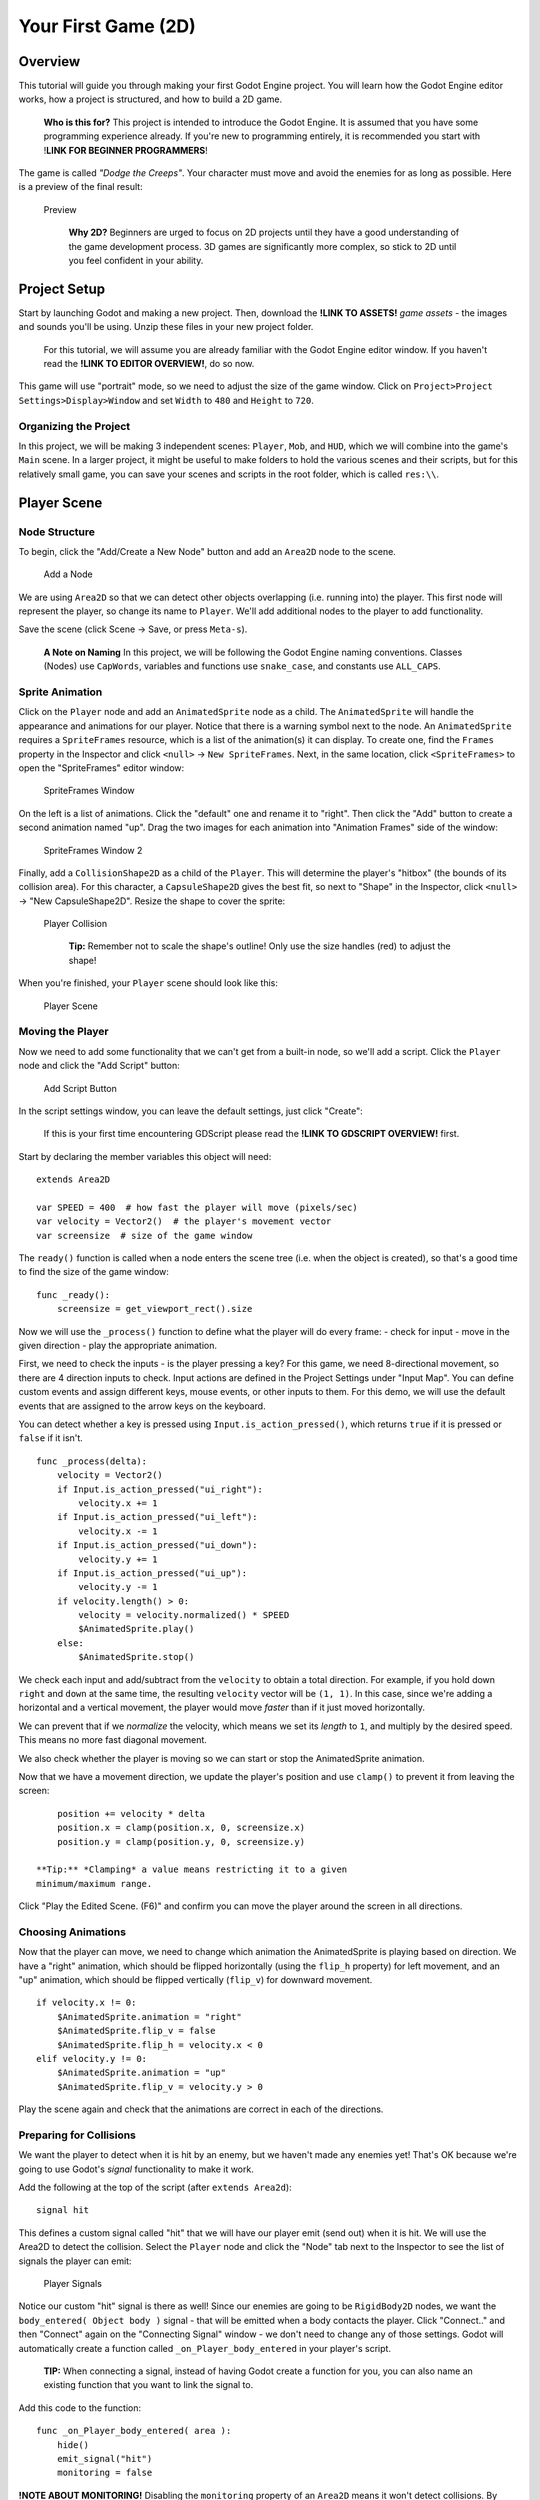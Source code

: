 Your First Game (2D)
====================

Overview
--------

This tutorial will guide you through making your first Godot Engine
project. You will learn how the Godot Engine editor works, how a project
is structured, and how to build a 2D game.

    **Who is this for?** This project is intended to introduce the Godot
    Engine. It is assumed that you have some programming experience
    already. If you're new to programming entirely, it is recommended
    you start with !\ **LINK FOR BEGINNER PROGRAMMERS**!

The game is called *"Dodge the Creeps"*. Your character must move and
avoid the enemies for as long as possible. Here is a preview of the
final result:

.. figure:: img/dodge_preview.gif
   :alt: Preview

   Preview

    **Why 2D?** Beginners are urged to focus on 2D projects until they
    have a good understanding of the game development process. 3D games
    are significantly more complex, so stick to 2D until you feel
    confident in your ability.

Project Setup
-------------

Start by launching Godot and making a new project. Then, download the
**!LINK TO ASSETS!** *game assets* - the images and sounds you'll be
using. Unzip these files in your new project folder.

    For this tutorial, we will assume you are already familiar with the
    Godot Engine editor window. If you haven't read the **!LINK TO
    EDITOR OVERVIEW!**, do so now.

This game will use "portrait" mode, so we need to adjust the size of the
game window. Click on ``Project>Project Settings>Display>Window`` and
set ``Width`` to ``480`` and ``Height`` to ``720``.

Organizing the Project
~~~~~~~~~~~~~~~~~~~~~~

In this project, we will be making 3 independent scenes: ``Player``,
``Mob``, and ``HUD``, which we will combine into the game's ``Main``
scene. In a larger project, it might be useful to make folders to hold
the various scenes and their scripts, but for this relatively small
game, you can save your scenes and scripts in the root folder, which is
called ``res:\\``.

Player Scene
------------

Node Structure
~~~~~~~~~~~~~~

To begin, click the "Add/Create a New Node" button and add an ``Area2D``
node to the scene.

.. figure:: img/add_node.png
   :alt: Add a Node

   Add a Node

We are using ``Area2D`` so that we can detect other objects overlapping
(i.e. running into) the player. This first node will represent the
player, so change its name to ``Player``. We'll add additional nodes to
the player to add functionality.

Save the scene (click Scene -> Save, or press ``Meta-s``).

    **A Note on Naming** In this project, we will be following the Godot
    Engine naming conventions. Classes (Nodes) use ``CapWords``,
    variables and functions use ``snake_case``, and constants use
    ``ALL_CAPS``.

Sprite Animation
~~~~~~~~~~~~~~~~

Click on the ``Player`` node and add an ``AnimatedSprite`` node as a
child. The ``AnimatedSprite`` will handle the appearance and animations
for our player. Notice that there is a warning symbol next to the node.
An ``AnimatedSprite`` requires a ``SpriteFrames`` resource, which is a
list of the animation(s) it can display. To create one, find the
``Frames`` property in the Inspector and click ``<null>`` ->
``New SpriteFrames``. Next, in the same location, click
``<SpriteFrames>`` to open the "SpriteFrames" editor window:

.. figure:: img/spriteframes_window.png
   :alt: SpriteFrames Window

   SpriteFrames Window

On the left is a list of animations. Click the "default" one and rename
it to "right". Then click the "Add" button to create a second animation
named "up". Drag the two images for each animation into "Animation
Frames" side of the window:

.. figure:: img/spriteframes_window2.png
   :alt: SpriteFrames Window 2

   SpriteFrames Window 2

Finally, add a ``CollisionShape2D`` as a child of the ``Player``. This
will determine the player's "hitbox" (the bounds of its collision area).
For this character, a ``CapsuleShape2D`` gives the best fit, so next to
"Shape" in the Inspector, click ``<null>`` -> "New CapsuleShape2D".
Resize the shape to cover the sprite:

.. figure:: img/player_coll_shape.png
   :alt: Player Collision

   Player Collision

    **Tip:** Remember not to scale the shape's outline! Only use the
    size handles (red) to adjust the shape!

When you're finished, your ``Player`` scene should look like this:

.. figure:: img/player_scene_nodes.png
   :alt: Player Scene

   Player Scene

Moving the Player
~~~~~~~~~~~~~~~~~

Now we need to add some functionality that we can't get from a built-in
node, so we'll add a script. Click the ``Player`` node and click the
"Add Script" button:

.. figure:: img/add_script_button.png
   :alt: Add Script Button

   Add Script Button

In the script settings window, you can leave the default settings, just
click "Create": |Attach Script Window|

    If this is your first time encountering GDScript please read the
    **!LINK TO GDSCRIPT OVERVIEW!** first.

Start by declaring the member variables this object will need:

::

    extends Area2D

    var SPEED = 400  # how fast the player will move (pixels/sec)
    var velocity = Vector2()  # the player's movement vector
    var screensize  # size of the game window

The ``ready()`` function is called when a node enters the scene tree
(i.e. when the object is created), so that's a good time to find the
size of the game window:

::

    func _ready():
        screensize = get_viewport_rect().size

Now we will use the ``_process()`` function to define what the player
will do every frame: - check for input - move in the given direction -
play the appropriate animation.

First, we need to check the inputs - is the player pressing a key? For
this game, we need 8-directional movement, so there are 4 direction
inputs to check. Input actions are defined in the Project Settings under
"Input Map". You can define custom events and assign different keys,
mouse events, or other inputs to them. For this demo, we will use the
default events that are assigned to the arrow keys on the keyboard.

You can detect whether a key is pressed using
``Input.is_action_pressed()``, which returns ``true`` if it is pressed
or ``false`` if it isn't.

::

    func _process(delta):
        velocity = Vector2()
        if Input.is_action_pressed("ui_right"):
            velocity.x += 1
        if Input.is_action_pressed("ui_left"):
            velocity.x -= 1
        if Input.is_action_pressed("ui_down"):
            velocity.y += 1
        if Input.is_action_pressed("ui_up"):
            velocity.y -= 1
        if velocity.length() > 0:
            velocity = velocity.normalized() * SPEED
            $AnimatedSprite.play()
        else:
            $AnimatedSprite.stop()

We check each input and add/subtract from the ``velocity`` to obtain a
total direction. For example, if you hold down ``right`` and ``down`` at
the same time, the resulting ``velocity`` vector will be ``(1, 1)``. In
this case, since we're adding a horizontal and a vertical movement, the
player would move *faster* than if it just moved horizontally.

We can prevent that if we *normalize* the velocity, which means we set
its *length* to ``1``, and multiply by the desired speed. This means no
more fast diagonal movement.

We also check whether the player is moving so we can start or stop the
AnimatedSprite animation.

Now that we have a movement direction, we update the player's position
and use ``clamp()`` to prevent it from leaving the screen:

::

        position += velocity * delta
        position.x = clamp(position.x, 0, screensize.x)
        position.y = clamp(position.y, 0, screensize.y)

    **Tip:** *Clamping* a value means restricting it to a given
    minimum/maximum range.

Click "Play the Edited Scene. (F6)" and confirm you can move the player
around the screen in all directions.

Choosing Animations
~~~~~~~~~~~~~~~~~~~

Now that the player can move, we need to change which animation the
AnimatedSprite is playing based on direction. We have a "right"
animation, which should be flipped horizontally (using the ``flip_h``
property) for left movement, and an "up" animation, which should be
flipped vertically (``flip_v``) for downward movement.

::

        if velocity.x != 0:
            $AnimatedSprite.animation = "right"
            $AnimatedSprite.flip_v = false
            $AnimatedSprite.flip_h = velocity.x < 0
        elif velocity.y != 0:
            $AnimatedSprite.animation = "up"
            $AnimatedSprite.flip_v = velocity.y > 0

Play the scene again and check that the animations are correct in each
of the directions.

Preparing for Collisions
~~~~~~~~~~~~~~~~~~~~~~~~

We want the player to detect when it is hit by an enemy, but we haven't
made any enemies yet! That's OK because we're going to use Godot's
*signal* functionality to make it work.

Add the following at the top of the script (after ``extends Area2d``):

::

    signal hit

This defines a custom signal called "hit" that we will have our player
emit (send out) when it is hit. We will use the Area2D to detect the
collision. Select the ``Player`` node and click the "Node" tab next to
the Inspector to see the list of signals the player can emit:

.. figure:: img/player_signals.png
   :alt: Player Signals

   Player Signals

Notice our custom "hit" signal is there as well! Since our enemies are
going to be ``RigidBody2D`` nodes, we want the
``body_entered( Object body )`` signal - that will be emitted when a
body contacts the player. Click "Connect.." and then "Connect" again on
the "Connecting Signal" window - we don't need to change any of those
settings. Godot will automatically create a function called
``_on_Player_body_entered`` in your player's script.

    **TIP:** When connecting a signal, instead of having Godot create a
    function for you, you can also name an existing function that you
    want to link the signal to.

Add this code to the function:

::

    func _on_Player_body_entered( area ):
        hide()
        emit_signal("hit")
        monitoring = false

**!NOTE ABOUT MONITORING!** Disabling the ``monitoring`` property of an
``Area2D`` means it won't detect collisions. By turning it off, we make
sure we don't trigger the ``hit`` signal more than once. However,
changing the property in the midst of an ``area_entered`` signal will
result in an error, because the engine hasn't finished processing the
current frame yet.

Instead, you can *defer* the change, which will tell the game engine to
wait until it's safe to set monitoring to ``false``. Change the line to
this:

::

        call_deferred("set_monitoring", false)

The last piece for our player is to add a function we can call to reset
the player for starting a new game.

::

    func start(pos):
        position = pos
        show()
        monitoring = true

Enemy Scene
-----------

Now it's time to make the enemies our player will have to dodge. Their
behavior will not be very complex: mobs will spawn randomly at the edges
of the screen and move in a straight line (in a random direction), then
despawn when they go offscreen.

We will build this into a ``Mob`` scene, which we can then *instance* to
create any number of independent mobs in the game.

Node Setup
~~~~~~~~~~

The Mob scene will use the following nodes:

``Mob (RigidBody2D)`` - ``AnimatedSprite`` - ``CollisionShape2D`` -
``Visibility (VisibilityNotifier2D)``

In the ``RigidBody2D`` properties, set ``Gravity Scale`` to ``0`` (so
that the mob will not fall downward). In addition, under
``PhysicsBody2D``, click the ``Mask`` property and uncheck the first
box. This will ensure that the mobs do not collide with each other.

.. figure:: img/set_collision_mask.png
   :alt: Mob Collision Mask

   Mob Collision Mask

Set up the AnimatedSprite like you did for the player. This time, we
have 3 animations: "fly", "swim", and "walk". Don't forget to adjust the
"Speed (FPS)" setting as shown below. We'll select one of these randomly
so that the mobs will have some variety.

.. figure:: img/mob_animations.gif
   :alt: Mob Animations

   Mob Animations

As in the ``Player`` scene, add a ``CapsuleShape2D`` for the
``Collision`` and then save the scene and attach a script.

Enemy Script
~~~~~~~~~~~~

Add a script to the ``Enemy`` and add the following member variables:

::

    extends RigidBody2D

    var MIN_SPEED = 150  # minimum speed range
    var MAX_SPEED = 250  # maximum speed range
    var mob_types = ["walk", "swim", "fly"]

We'll pick a random value between ``MIN_SPEED`` and ``MAX_SPEED`` for
how fast each mob will move - it would be boring if they were all moving
at the same speed. We also have an array of the names of the three
animations, which we'll use to select a random one.

Now let's look at the rest of the script. In ``_ready()`` we choose a
random one of the three animation types:

::

    func _ready():
        $AnimatedSprite.animation = mob_types[randi() % mob_types.size()]

    **A Note on Randomization** You must use ``randomize()`` if you want
    your sequence of "random" numbers to be different every time you run
    the scene. We're going to use ``randomize()`` in our ``Main`` scene,
    so we won't need it here. ``randi() % n`` is the standard way to get
    a random integer between ``0`` and ``n-1``.

The last piece is to make the mobs delete themselves when they leave the
screen. Connect the ``screen_exited()`` signal of the ``Visibility``
node and add this code:

::

    func _on_Visible_screen_exited():
        queue_free()

Main Scene
----------

Now it's time to bring it all together. Create a new scene and add a
``Node`` named ``Main``. Click the "Instance" button and select your
saved ``Player.tscn``.

.. figure:: img/instance_scene.png
   :alt: Instance a Scene

   Instance a Scene

    See the Beginner's Guide **!LINK TO ENGINE OVERVIEW!** to learn more
    about instancing.

Now add the following nodes as children of ``Main``, and name them as
shown (values are in seconds):

-  ``MobTimer (Timer)`` - to control how often mobs spawn
-  ``ScoreTimer (Timer)`` - to increment the score every second
-  ``StartTimer (Timer)`` - to give a delay before starting
-  ``StartPos (Position2D)`` - to indicate the player's start position

Set the ``Wait Time`` property of each of the ``Timer`` nodes as
follows:

-  ``MobTimer``: ``0.5``
-  ``ScoreTimer``: ``1``
-  ``StartTimer``: ``2``

In addition, set the ``One Shot`` property of ``StartTimer`` to "On" and
set ``Position`` of the ``StartPos`` node to ``(240, 450)``. Now add a
script to ``Main``.

Spawning Mobs
~~~~~~~~~~~~~

The Main node will be spawning new mobs, and we want them to appear at a
random location on the edge of the screen. Add a ``Path2D`` named
``MobPath`` as a child of ``Main``. When you select the ``Path2D`` node
you will see some new buttons appear at the top of the editor:

.. figure:: img/path2d_buttons.png
   :alt: Instance a Scene

   Instance a Scene

Select the middle one ("Add Point") and draw the path by clicking to add
the points shown. **Important:** draw the path in *clockwise* order, or
your mobs will spawn pointing *outwards* instead of *inwards*!

.. figure:: img/draw_path2d.png
   :alt: Instance a Scene

   Instance a Scene

Now that the path is defined, add a ``PathFollow2D`` node as a child of
``MobPath`` and name it ``MobSpawnLocation``. This node will
automatically rotate and follow the path you've drawn, so we can use it
to select a random position and direction along the path.

Main Script
~~~~~~~~~~~

Add a script to ``Main``. At the top of the script we use
``export (PackedScene)`` to allow us to choose the Mob scene we want to
instance.

::

    extends Node

    export (PackedScene) var Mob
    var score

    func _ready():
        randomize()

Using ``export`` lets you set the value of a variable in the Inspector
like so:

.. figure:: img/load_mob_scene.png
   :alt: Load a PackedScene

   Load a PackedScene

Click on ``<null>`` and choose "Load", then select ``Mob.tscn``.

Next, click on the Player and connect the ``hit`` signal to the
``game_over`` function, which will handle what needs to happen when a
game ends. We will also have a ``new_game`` function to set everything
up for a new game:

::

    func new_game():
        score = 0
        $Player.start($StartPos.position)
        $StartTimer.start()

    func game_over():
        $ScoreTimer.stop()
        $MobTimer.stop()

Now connect the ``timeout()`` signal of each of the Timer nodes.
``StartTimer`` will start the other two timers. ``ScoreTimer`` will
increment the score by 1.

::

    func _on_StartTimer_timeout():
        $MobTimer.start()
        $ScoreTimer.start()

    func _on_ScoreTimer_timeout():
        score += 1

In ``_on_MobTimer_timeout()`` we will create a mob instance, pick a
random starting location on the edge of the screen, and set the mob in
motion. The ``PathFollow2D`` node will automatically rotate as it
follows the path, so we will use that to select the mob's direction.

Note that a new instance must be added to the scene using
``add_child()``.

::

    func _on_MobTimer_timeout():
        # choose a random location on the Path2D
        $"MobPath/MobSpawnLocation".set_offset(randi())
        # create a Mob instance and add it to the scene
        var mob = Mob.instance()
        add_child(mob)
        # choose a direction and position
        var direction = $"MobPath/MobSpawnLocation".rotation
        mob.position = $"MobPath/MobSpawnLocation".position
        # add some randomness to the direction
        direction += rand_range(-PI/4, PI/4)
        # textures are oriented pointing up, so add 90 degrees
        mob.rotation = direction + PI/2
        # choose the velocity
        mob.set_linear_velocity(Vector2(rand_range(mob.MIN_SPEED, mob.MAX_SPEED), 0).rotated(direction))

    **About angles** In functions requiring angles, GDScript uses
    *radians*, not degrees. If you're more comfortable working with
    degrees, you'll need to use the ``deg2rad()`` and ``rad2deg()``
    functions to convert between the two measures.

HUD
---

The final piece our game needs is a UI: an interface to display things
like score, a "game over" message, and a restart button. Create a new
scene, and add a ``CanvasLayer`` node named ``HUD`` ("HUD" stands for
"heads-up display", meaning an informational display that appears as an
overlay, on top of the game view).

The HUD is going to display the following information:

-  Score (changed by ``ScoreTimer``)
-  A message (ie "Game Over" or "Get Ready!")
-  A "Start" button to begin the game

Create the following children of the ``HUD`` node:

-  ``ScoreLabel (Label)``
-  ``MessageLabel (Label)``
-  ``StartButton (Button)``
-  ``MessageTimer (Timer)``

    **Anchors and Margins** ``Control`` nodes have a position and size,
    but they also have an anchors and margins. Anchors define the
    origin, or the reference point for the edges of the node. Margins
    update automatically when you move or resize a control node. They
    represent the distance from the control node’s edges to its anchor.
    See **!LINK TO UI GUIDE!** for more details.

We will arrange the nodes as shown below. Click the "Anchor" button to
set a Control node's anchor: |Setting Anchor|

You can drag the nodes to place them manually, or for more precise
placement, use the following settings:

ScoreLabel
~~~~~~~~~~

-  ``Anchor``: "Center Top"
-  ``Margin``:

   -  Left: ``240``
   -  Top: ``0``
   -  Right: ``-240``
   -  Bottom: ``100``

-  Text: ``0``

MessageLabel
~~~~~~~~~~~~

-  ``Anchor``: "Center"
-  ``Margin``:

   -  Left: ``240``
   -  Top: ``260``
   -  Right: ``-240``
   -  Bottom: ``-60``

-  Text: ``Dodge the Creeps!``

StartButton
~~~~~~~~~~~

-  ``Anchor``: "Center"
-  ``Margin``:

   -  Left: ``60``
   -  Top: ``-70``
   -  Right: ``-60``
   -  Bottom: ``-150``

-  Text: ``Start``

The default font for ``Control`` nodes is very small and doesn't scale
well. There is a font file included in the game assets called
"Xolonium-Regular.ttf". To use this font, do the following for each of
the three ``Control`` nodes:

1. Under "Custom Fonts", choose "New DynamicFont" |Choose Custom Font|

2. Click on the "DynamicFont" you just added, and under "Font Data",
   choose "Load" and select the "Xolonium-Regular.ttf" file. You must
   also set the font's ``Size``. A setting of ``64`` works well. |Choose
   Custom Font|

Now add this script to the ``HUD``:

::

    extends CanvasLayer

    signal start_game

The ``start_game`` signal will tell the ``Main`` node that the button
has been pressed.

::

    func show_message(text):
        $MessageLabel.text = text
        $MessageLabel.show()
        $MessageTimer.start()

This function will be called when we want to display a message
temporarily, such as "Get Ready". On the ``MessageTimer``, set the
``Wait Time`` to ``2`` and check ``One Shot``.

::

    func show_game_over():
        show_message("Game Over")
        yield($MessageTimer, "timeout")
        $StartButton.show()
        $MessageLabel.text = "Dodge the\nCreeps!"
        $MessageLabel.show()

We will call this function when the player loses. It will show "Game
Over" for 2 seconds, and then return to the game title and show the
"Start" button.

::

    func update_score(score):
        $ScoreLabel.text = str(score)

We will call this function in ``Main`` whenever the score changes.

Connect the ``timout()`` signal of ``MessageTimer`` and the
``pressed()`` signal of ``StartButton``.

::

    func _on_StartButton_pressed():
        $StartButton.hide()
        emit_signal("start_game")

    func _on_MessageTimer_timeout():
        $MessageLabel.hide()

Connecting HUD to Main
~~~~~~~~~~~~~~~~~~~~~~

Now we need to connect the ``HUD`` functionality to our ``Main`` script.
This require a few additions to the ``Main`` scene:

In the Node tab, connect the HUD's ``start_game`` signal to the
``new_game()`` function.

In ``new_game()``, update the score display and show the "Get Ready"
message:

::

        $HUD.update_score(score)
        $HUD.show_message("Get Ready")

In ``game_over()`` we need to call the corresponding ``HUD`` function:

::

        $HUD.show_game_over()

Finally, add this to ``_on_ScoreTimer_timeout()`` to keep the display in
sync with the changing score:

::

        $HUD.update_score(score)

Finishing Up
------------

We've now completed all the functionality for our game. Below are some
remaining steps to add a bit more "juice" and improve the game
experience. Feel free to expand the gameplay with your own ideas.

Background
~~~~~~~~~~

The default gray background is not very appealing, so let's change its
color. One way to do this is to use a ``ColorRect`` node. Make it the
first node under ``Main`` so that it will be drawn behind the other
nodes. ``ColorRect`` only has one property: ``Color``. Choose a color
you like and drag the size of the ``ColorRect`` so that it covers the
screen.

You can also add a background image, if you have one, by using a
``Sprite`` node instead.

Sound Effects
~~~~~~~~~~~~~

Sound and music can be the single most effective way to add appeal to
the game experience. In your game assets folder, you have two sound
files: "House In a Forest Loop.ogg", for background music, and
"gameover.wav" for when the player loses.

Add two ``AudioStreamPlayer`` nodes as children of ``Main``. Name one of
them ``Music`` and the other ``DeathSound``. On each one, click on the
``Stream`` property, select "Load" and choose the corresponding audio
file.

To play the music, add ``$Music.play()`` in the ``new_game()`` function
and ``$Music.stop()`` in the ``game_over()`` function.

Finally, add ``$DeathSound.play()`` in the ``game_over()`` function as
well.

Particles
~~~~~~~~~

For one last bit of visual appeal, let's add a trail effect to the
player's movement. Choose your ``Player`` scene and add a
``Particles2D`` node named ``Trail``.

There are a very large number of properties to choose from when
configuring particles. Feel free to experiment and create different
effects. For the effect\` in the example, use the following settings:

.. figure:: img/particle_trail_settings.png
   :alt: Particles2D Settings

   Particles2D Settings

You also need to create a ``Material`` by clicking on ``<null>`` and
then "New ParticlesMaterial". The settings for that are below:

.. figure:: img/particle_trail_settings2.png
   :alt: Particles2D Settings

   Particles2D Settings

See the **!LINK TO PARTICLES2D GUIDE!** for more details on using
particle effects.

.. |Attach Script Window| image:: img/attach_node_window.png
.. |Setting Anchor| image:: img/ui_anchor.png
.. |Choose Custom Font| image:: img/custom_font1.png
.. |Choose Custom Font| image:: img/custom_font2.png
